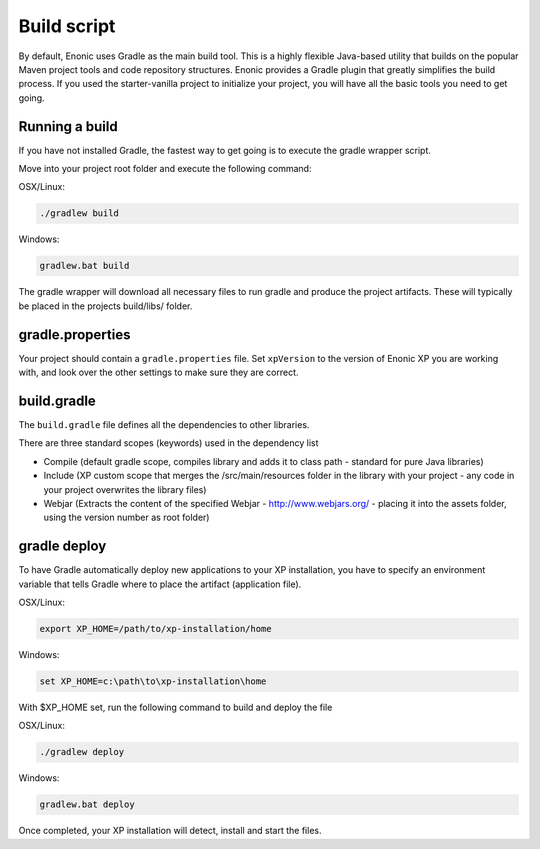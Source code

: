 .. _gradle_build_script:

Build script
============

By default, Enonic uses Gradle as the main build tool. This is a highly flexible Java-based utility that builds on the popular Maven project tools and code repository structures.
Enonic provides a Gradle plugin that greatly simplifies the build process. If you used the starter-vanilla project to initialize your project, you will have all the basic tools you need to get going.

Running a build
---------------

If you have not installed Gradle, the fastest way to get going is to execute the gradle wrapper script.

Move into your project root folder and execute the following command:

OSX/Linux:

.. code-block:: none

   ./gradlew build

Windows:

.. code-block:: none

   gradlew.bat build


The gradle wrapper will download all necessary files to run gradle and produce the project artifacts. These will typically be placed in the projects build/libs/ folder.


gradle.properties
-----------------
Your project should contain a ``gradle.properties`` file.  Set ``xpVersion`` to the version of Enonic XP you are working with, and look over the other settings to
make sure they are correct.


build.gradle
------------
The ``build.gradle`` file defines all the dependencies to other libraries.

There are three standard scopes (keywords) used in the dependency list

* Compile (default gradle scope, compiles library and adds it to class path - standard for pure Java libraries)
* Include (XP custom scope that merges the /src/main/resources folder in the library with your project - any code in your project overwrites the library files)
* Webjar (Extracts the content of the specified Webjar - http://www.webjars.org/ - placing it into the assets folder, using the version number as root folder)


gradle deploy
-------------

To have Gradle automatically deploy new applications to your XP installation, you have to specify an environment variable that tells Gradle where to place the artifact (application file).

OSX/Linux:

.. code-block:: none

   export XP_HOME=/path/to/xp-installation/home

Windows:

.. code-block:: none

  set XP_HOME=c:\path\to\xp-installation\home


With $XP_HOME set, run the following command to build and deploy the file

OSX/Linux:

.. code-block:: none

   ./gradlew deploy

Windows:

.. code-block:: none

   gradlew.bat deploy


Once completed, your XP installation will detect, install and start the files.

